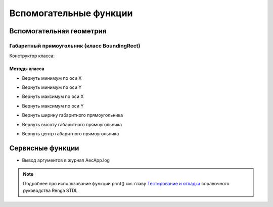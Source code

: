 Вспомогательные функции
=======================

Вспомогательная геометрия
-------------------------

.. _boundingrect:

Габаритный прямоугольник (класс BoundingRect)
^^^^^^^^^^^^^^^^^^^^^^^^^^^^^^^^^^^^^^^^^^^^^

Конструктор класса:

.. lua:function:: BoundingRect(point1, point2)

    :param point1: Задает нижнюю левую точку.
    :type point1: :ref:`Point2D <point2d>`
    :param point2: Задает верхнюю правую точку.
    :type point2: :ref:`Point2D <point2d>`

Методы класса
"""""""""""""

* Вернуть минимум по оси X

.. lua:method:: :GetMinX()

    :rtype: Number

* Вернуть минимум по оси Y

.. lua:method:: :GetMinY()

    :rtype: Number

* Вернуть максимум по оси X

.. lua:method:: :GetMaxX()

    :rtype: Number

* Вернуть максимум по оси Y

.. lua:method:: :GetMaxY()

    :rtype: Number

* Вернуть ширину габаритного прямоугольника

.. lua:method:: :GetWidth()

    :rtype: Number

* Вернуть высоту габаритного прямоугольника

.. lua:method:: :GetHeight()

    :rtype: Number

* Вернуть центр габаритного прямоугольника

.. lua:method:: :GetCenter()

    :rtype: :ref:`Point2D <point2d>`


Сервисные функции
-----------------

* Вывод аргументов в журнал AecApp.log

.. lua:function:: print(*args)

    :param args: Задает функцию или переменную, сконвертированную в строку.
    :type args: String

.. note:: Подробнее про использование функции print() см. главу `Тестирование и отладка <https://help.rengabim.com/stdl/ru/md__pages__ru_5_testing.html>`_ справочного руководства Renga STDL